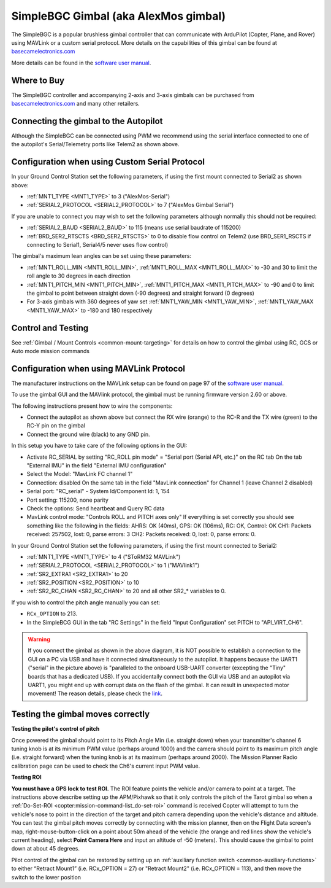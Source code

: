 .. _common-simplebgc-gimbal:

=====================================
SimpleBGC Gimbal (aka AlexMos gimbal)
=====================================

The SimpleBGC is a popular brushless gimbal controller that can communicate with ArduPilot (Copter, Plane, and Rover) using MAVLink or a custom serial protocol.
More details on the capabilities of this gimbal can be found at `basecamelectronics.com <https://www.basecamelectronics.com/>`__

More details can be found in the `software user manual <https://www.basecamelectronics.com/files/v3/SimpleBGC_32bit_manual_2_6x_eng.pdf>`__.

Where to Buy
============

The SimpleBGC controller and accompanying 2-axis and 3-axis gimbals can be purchased from `basecamelectronics.com <https://www.basecamelectronics.com/>`__ and many other retailers.

Connecting the gimbal to the Autopilot
======================================

.. image:: ../../../images/simplebgc-gimbal-pixhawk.png
    :target: ../_images/simplebgc-gimbal-pixhawk.png

Although the SimpleBGC can be connected using PWM we recommend using the serial interface connected to one of the autopilot's Serial/Telemetry ports like Telem2 as shown above.

Configuration when using Custom Serial Protocol
===============================================

In your Ground Control Station set the following parameters, if using the first mount connected to Serial2 as shown above:

- :ref:`MNT1_TYPE <MNT1_TYPE>` to 3 ("AlexMos-Serial")
- :ref:`SERIAL2_PROTOCOL <SERIAL2_PROTOCOL>` to 7 ("AlexMos Gimbal Serial")

If you are unable to connect you may wish to set the following parameters although normally this should not be required:

- :ref:`SERIAL2_BAUD <SERIAL2_BAUD>` to 115 (means use serial baudrate of 115200)
- :ref:`BRD_SER2_RTSCTS <BRD_SER2_RTSCTS>` to 0 to disable flow control on Telem2 (use BRD_SER1_RSCTS if connecting to Serial1, Serial4/5 never uses flow control)

The gimbal's maximum lean angles can be set using these parameters:

- :ref:`MNT1_ROLL_MIN <MNT1_ROLL_MIN>`, :ref:`MNT1_ROLL_MAX <MNT1_ROLL_MAX>` to -30 and 30 to limit the roll angle to 30 degrees in each direction
- :ref:`MNT1_PITCH_MIN <MNT1_PITCH_MIN>`, :ref:`MNT1_PITCH_MAX <MNT1_PITCH_MAX>` to -90 and 0 to limit the gimbal to point between straight down (-90 degrees) and straight forward (0 degrees)
- For 3-axis gimbals with 360 degrees of yaw set :ref:`MNT1_YAW_MIN <MNT1_YAW_MIN>`, :ref:`MNT1_YAW_MAX <MNT1_YAW_MAX>` to -180 and 180 respectively

Control and Testing
===================

See :ref:`Gimbal / Mount Controls <common-mount-targeting>` for details on how to control the gimbal using RC, GCS or Auto mode mission commands

Configuration when using MAVLink Protocol
=========================================

The manufacturer instructions on the MAVLink setup can be found on page 97 of the `software user manual <https://www.basecamelectronics.com/files/v3/SimpleBGC_32bit_manual_2_6x_eng.pdf>`__.

To use the gimbal GUI and the MAVlink protocol, the gimbal must be running firmware version 2.60 or above.

The following instructions present how to wire the components:

- Connect the autopilot as shown above but connect the RX wire (orange) to the RC-R and the TX wire (green) to the RC-Y pin on the gimbal
- Connect the ground wire (black) to any GND pin.

In this setup you have to take care of the following options in the GUI: 

- Activate RC_SERIAL by setting "RC_ROLL pin mode" = "Serial port (Serial API, etc.)" on the RC tab On the tab "External IMU" in the field "External IMU configuration"
- Select the Model: "MavLink FC channel 1"
- Connection: disabled On the same tab in the field "MavLink connection" for Channel 1 (leave Channel 2 disabled)
- Serial port: "RC_serial" - System Id/Component Id: 1, 154
- Port setting: 115200, none parity 
- Check the options: Send heartbeat and Query RC data 
- MavLink control mode: "Controls ROLL and PITCH axes only" If everything is set correctly you should see something like the following in the fields: AHRS: OK (40ms), GPS: OK (106ms), RC: OK, Control: OK CH1: Packets received: 257502, lost: 0, parse errors: 3 CH2: Packets received: 0, lost: 0, parse errors: 0.

In your Ground Control Station set the following parameters, if using the first mount connected to Serial2:

- :ref:`MNT1_TYPE <MNT1_TYPE>` to 4 ("SToRM32 MAVLink")
- :ref:`SERIAL2_PROTOCOL <SERIAL2_PROTOCOL>` to 1 ("MAVlink1")
- :ref:`SR2_EXTRA1 <SR2_EXTRA1>` to 20
- :ref:`SR2_POSITION <SR2_POSITION>` to 10
- :ref:`SR2_RC_CHAN <SR2_RC_CHAN>` to 20 and all other SR2_* variables to 0.

If you wish to control the pitch angle manually you can set:

-  ``RCx_OPTION`` to 213.
- In the SimpleBCG GUI in the tab "RC Settings" in the field "Input Configuration" set PITCH to "API_VIRT_CH6".

.. warning::

    If you connect the gimbal as shown in the above diagram, it is NOT possible to establish a connection to the GUI on a PC via USB and have it connected simultaneously to the autopilot. It happens because the UART1 ("serial" in the picture above) is "paralleled to the onboard USB-UART converter (excepting the "Tiny" boards that has a dedicated USB). If you accidentally connect both the GUI via USB and an autopilot via UART1, you might end up with corrupt data on the flash of the gimbal. It can result in unexpected motor movement! The reason details, please check the `link <https://www.basecamelectronics.com/files/v3/SimpleBGC_32bit_manual_2_6x_eng.pdf>`__.


.. _common-simplebgc-gimbal_testing_the_gimbal_moves_correctly:

Testing the gimbal moves correctly
==================================

**Testing the pilot's control of pitch**

Once powered the gimbal should point to its Pitch Angle Min (i.e. straight down) when your transmitter's channel 6 tuning knob is at its minimum PWM value (perhaps around 1000) and the camera should point to its maximum pitch angle (i.e. straight forward) when the tuning knob is at its maximum (perhaps around 2000).
The Mission Planner Radio calibration page can be used to check the Ch6's current input PWM value.

**Testing ROI**

**You must have a GPS lock to test ROI.** 
The ROI feature points the vehicle and/or camera to point at a target. 
The instructions above describe setting up the APM/Pixhawk so that it only controls the pitch of the Tarot gimbal so when a :ref:`Do-Set-ROI <copter:mission-command-list_do-set-roi>` command is received Copter will attempt to turn the vehicle's nose to point in the direction of the target and pitch camera depending upon the vehicle's distance and altitude. 
You can test the gimbal pitch moves correctly by connecting with the mission planner, then on the Flight Data screen's map, right-mouse-button-click on a point about 50m ahead of the vehicle (the orange and red lines show the vehicle's current heading), select **Point Camera Here** and input an altitude of -50 (meters). 
This should cause the gimbal to point down at about 45 degrees.

.. image:: ../../../images/Tarot_BenchTestROI.jpg
    :target: ../_images/Tarot_BenchTestROI.jpg

Pilot control of the gimbal can be restored by setting up an :ref:`auxiliary function switch <common-auxiliary-functions>` to either “Retract Mount1” (i.e. RCx_OPTION = 27) or "Retract Mount2" (i.e. RCx_OPTION = 113), and then move the switch to the lower position
